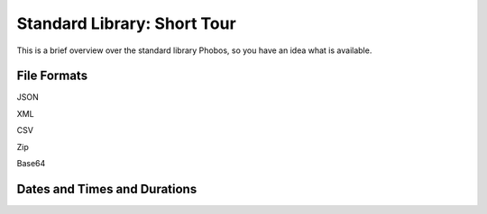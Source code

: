 Standard Library: Short Tour
============================

This is a brief overview over the standard library Phobos,
so you have an idea what is available.


File Formats
------------

JSON

XML

CSV

Zip

Base64

Dates and Times and Durations
-----------------------------
